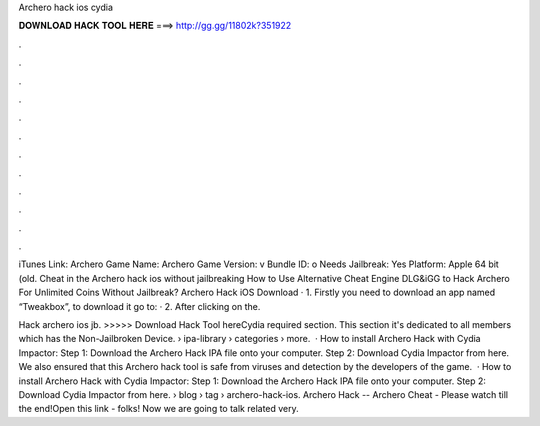 Archero hack ios cydia



𝐃𝐎𝐖𝐍𝐋𝐎𝐀𝐃 𝐇𝐀𝐂𝐊 𝐓𝐎𝐎𝐋 𝐇𝐄𝐑𝐄 ===> http://gg.gg/11802k?351922



.



.



.



.



.



.



.



.



.



.



.



.

iTunes Link: ‎Archero Game Name: Archero Game Version: v Bundle ID: o Needs Jailbreak: Yes Platform: Apple 64 bit (old. Cheat in the Archero hack ios without jailbreaking How to Use Alternative Cheat Engine DLG&iGG to Hack Archero For Unlimited Coins Without Jailbreak? Archero Hack iOS Download · 1. Firstly you need to download an app named “Tweakbox”, to download it go to:  · 2. After clicking on the.

Hack archero ios jb. >>>>> Download Hack Tool hereCydia required section. This section it's dedicated to all members which has the Non-Jailbroken Device.  › ipa-library › categories › more.  · How to install Archero Hack with Cydia Impactor: Step 1: Download the Archero Hack IPA file onto your computer. Step 2: Download Cydia Impactor from here. We also ensured that this Archero hack tool is safe from viruses and detection by the developers of the game.  · How to install Archero Hack with Cydia Impactor: Step 1: Download the Archero Hack IPA file onto your computer. Step 2: Download Cydia Impactor from here.  › blog › tag › archero-hack-ios. Archero Hack -- Archero Cheat - Please watch till the end!Open this link -  folks! Now we are going to talk related very.
